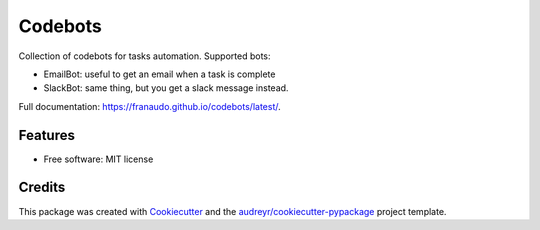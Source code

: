 ========
Codebots
========


.. image:: https://img.shields.io/pypi/v/codebots.svg
        :target: https://pypi.python.org/pypi/codebots

.. image:: https://img.shields.io/travis/franaudo/codebots.svg
        :target: https://travis-ci.com/franaudo/codebots

.. image:: https://readthedocs.org/projects/codebots/badge/?version=latest
        :target: https://franaudo.github.io/codebots/latest/
        :alt: Documentation Status


Collection of codebots for tasks automation. Supported bots:

* EmailBot: useful to get an email when a task is complete
* SlackBot: same thing, but you get a slack message instead.


Full documentation: https://franaudo.github.io/codebots/latest/.


Features
--------

* Free software: MIT license

Credits
-------

This package was created with Cookiecutter_ and the `audreyr/cookiecutter-pypackage`_ project template.

.. _Cookiecutter: https://github.com/audreyr/cookiecutter
.. _`audreyr/cookiecutter-pypackage`: https://github.com/audreyr/cookiecutter-pypackage
